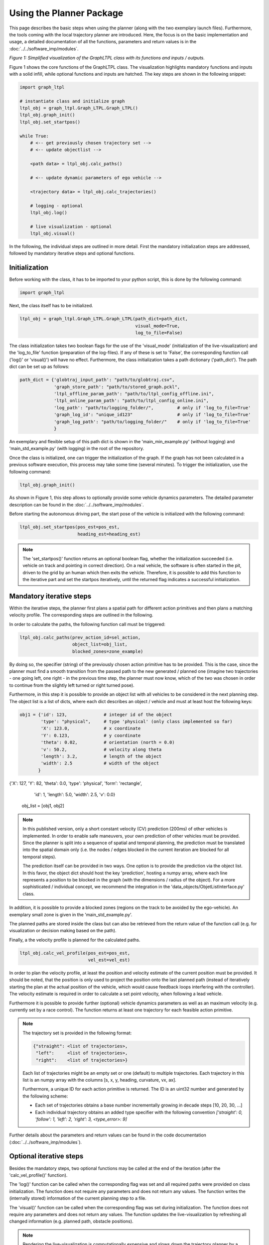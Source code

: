 ===================================
Using the Planner Package
===================================
This page describes the basic steps when using the planner (along with the two exemplary launch files). Furthermore,
the tools coming with the local trajectory planner are introduced. Here, the focus is on the basic implementation and
usage, a detailed documentation of all the functions, parameters and return values is in the
:doc:`../../software_imp/modules`.

.. image:: ../../figures/graphltpl_class.png
  :width: 800
  :alt: Picture GraphLTPL Class

*Figure 1: Simplified visualization of the GraphLTPL class with its functions and inputs / outputs.*

Figure 1 shows the core functions of the GraphLTPL class. The visualization highlights mandatory functions and inputs
with a solid infill, while optional functions and inputs are hatched. The key steps are shown in the following snippet:


.. code-block:: python

    import graph_ltpl

    # instantiate class and initialize graph
    ltpl_obj = graph_ltpl.Graph_LTPL.Graph_LTPL()
    ltpl_obj.graph_init()
    ltpl_obj.set_startpos()

    while True:
        # <-- get previously chosen trajectory set -->
        # <-- update objectlist -->

        <path data> = ltpl_obj.calc_paths()

        # <-- update dynamic parameters of ego vehicle -->

        <trajectory data> = ltpl_obj.calc_trajectories()

        # logging - optional
        ltpl_obj.log()

        # live visualization - optional
        ltpl_obj.visual()


In the following, the individual steps are outlined in more detail. First the mandatory initialization steps are
addressed, followed by mandatory iterative steps and optional functions.

Initialization
-------------------------
Before working with the class, it has to be imported to your python script, this is done by the following command:

.. code-block:: python

    import graph_ltpl

Next, the class itself has to be initialized.

.. code-block:: python

    ltpl_obj = graph_ltpl.Graph_LTPL.Graph_LTPL(path_dict=path_dict,
                                                visual_mode=True,
                                                log_to_file=False)

The class initialization takes two boolean flags for the use of the 'visual_mode' (initialization of the
live-visualization) and the 'log_to_file' function (preparation of the log-files). If any of these is set to 'False',
the corresponding function call ('log()' or 'visual()') will have no effect. Furthermore, the class initialization takes
a path dictionary ('path_dict'). The path dict can be set up as follows:

.. code-block:: python

    path_dict = {'globtraj_input_path': "path/to/globtraj.csv",
                 'graph_store_path': "path/to/stored_graph.pckl",
                 'ltpl_offline_param_path': "path/to/ltpl_config_offline.ini",
                 'ltpl_online_param_path': "path/to/ltpl_config_online.ini",
                 'log_path': "path/to/logging_folder/",         # only if 'log_to_file=True'
                 'graph_log_id': "unique_id123"                 # only if 'log_to_file=True'
                 'graph_log_path': "path/to/logging_folder/"    # only if 'log_to_file=True'
                 }

An exemplary and flexible setup of this path dict is shown in the 'main_min_example.py' (without logging) and
'main_std_example.py' (with logging) in the root of the repository.

Once the class is initialized, one can trigger the initialization of the graph. If the graph has not been calculated in
a previous software execution, this process may take some time (several minutes). To trigger the initialization, use the following
command:

.. code-block:: python

    ltpl_obj.graph_init()

As shown in Figure 1, this step allows to optionally provide some vehicle dynamics parameters. The detailed parameter
description can be found in the :doc:`../../software_imp/modules`.

Before starting the autonomous driving part, the start pose of the vehicle is initialized with the following command:

.. code-block:: python

    ltpl_obj.set_startpos(pos_est=pos_est,
                          heading_est=heading_est)

.. note::
    The 'set_startpos()' function returns an optional boolean flag, whether the initialization succeeded (i.e. vehicle
    on track and pointing in correct direction). On a real vehicle, the software is often started in the pit, driven to
    the grid by an human which then exits the vehicle. Therefore, it is possible to add this function to the iterative
    part and set the startpos iteratively, until the returned flag indicates a successful initialization.


Mandatory iterative steps
-------------------------
Within the iterative steps, the planner first plans a spatial path for different action primitives and then plans a
matching velocity profile. The corresponding steps are outlined in the following.

In order to calculate the paths, the following function call must be triggered:

.. code-block:: python

    ltpl_obj.calc_paths(prev_action_id=sel_action,
                        object_list=obj_list,
                        blocked_zones=zone_example)

By doing so, the specifier (string) of the previously chosen action primitive has to be provided. This is the case,
since the planner must find a smooth transition from the passed path to the new generated / planned one (imagine two
trajectories - one going left, one right - in the previous time step, the planner must now know, which of the two
was chosen in order to continue from the slightly left turned or right turned pose).

Furthermore, in this step it is possible to provide an object list with all vehicles to be considered in the next
planning step. The object list is a list of dicts, where each dict describes an object / vehicle and must at least host
the following keys:

.. code-block:: python

    obj1 = {'id': 123,              # integer id of the object
            'type': "physical",     # type 'physical' (only class implemented so far)
            'X': 123.0,             # x coordinate
            'Y': 0.123,             # y coordinate
            'theta': 0.02,          # orientation (north = 0.0)
            'v': 50.2,              # velocity along theta
            'length': 3.2,          # length of the object
            'width': 2.5            # width of the object
           }

{'X': 127, 'Y': 82, 'theta': 0.0, 'type': 'physical', 'form': 'rectangle',
                    'id': 1, 'length': 5.0, 'width': 2.5, 'v': 0.0}


    obj_list = [obj1, obj2]


.. note:: In this published version, only a short constant velocity (CV) prediction (200ms) of other vehicles is
    implemented. In order to enable safe maneuvers, your own prediction of other vehicles must be provided. Since the
    planner is split into a sequence of spatial and temporal planning, the prediction must be translated into the
    spatial domain only (i.e. the nodes / edges blocked in the current iteration are blocked for all temporal steps).

    The prediction itself can be provided in two ways. One option is to provide the prediction via the object list.
    In this favor, the object dict should host the key 'prediction', hosting a numpy array, where each line represents
    a position to be blocked in the graph (with the dimensions / radius of the object). For a more sophisticated /
    individual concept, we recommend the integration in the 'data_objects/ObjetListInterface.py' class.

In addition, it is possible to provide a blocked zones (regions on the track to be avoided by the ego-vehicle). An
exemplary small zone is given in the 'main_std_example.py'.

The planned paths are stored inside the class but can also be retrieved from the return value of the function call (e.g.
for visualization or decision making based on the path).

Finally, a the velocity profile is planned for the calculated paths.

.. code-block:: python

    ltpl_obj.calc_vel_profile(pos_est=pos_est,
                              vel_est=vel_est)

In order to plan the velocity profile, at least the position and velocity estimate of the current position must be
provided. It should be noted, that the position is only used to project the position onto the last planned path (instead
of iteratively starting the plan at the actual position of the vehicle, which would cause feedback loops interfering
with the controller). The velocity estimate is required in order to calculate a set point velocity, when following a
lead vehicle.

Furthermore it is possible to provide further (optional) vehicle dynamics parameters as well as an maximum velocity
(e.g. currently set by a race control). The function returns at least one trajectory for each feasible action primitive.


.. note::
    The trajectory set is provided in the following format:

    .. code-block:: python

        {"straight": <list of trajectories>,
         "left":     <list of trajectories>,
         "right":    <list of trajectories>}

    Each list of trajectories might be an empty set or one (default) to multiple trajectories. Each trajectory in this
    list is an numpy array with the columns [s, x, y, heading, curvature, vx, ax].

    Furthermore, a unique ID for each action primitive is returned. The ID is an uint32 number and generated by the
    following scheme:

    * Each set of trajectories obtains a base number incrementally growing in decade steps [10, 20, 30, ...]
    * Each individual trajectory obtains an added type specifier with the following convention
      `['straight': 0, 'follow': 1, 'left': 2, 'right': 3, <type_error>: 9]`


Further details about the parameters and return values can be found in the code documentation
(:doc:`../../software_imp/modules`).


Optional iterative steps
-------------------------
Besides the mandatory steps, two optional functions may be called at the end of the iteration (after the
'calc_vel_profile()' function).

The 'log()' function can be called when the corresponding flag was set and all required paths were provided on class
initialization. The function does not require any parameters and does not return any values. The function writes the
(internally stored) information of the current planning step to a file.

The 'visual()' function can be called when the corresponding flag was set during initialization. The function does not
require any parameters and does not return any values. The function updates the live-visualization by refreshing all
changed information (e.g. planned path, obstacle positions).

.. note:: Rendering the live-visualization is computationally expensive and slows down the trajectory planner by a
    factor of 2-3. It is also possible to trigger the 'visual()' function only every n-th iteration.


Sub-packages of the graph_ltpl
------------------------------

* `data_objects`: This python module holds larger data structures (i.e. classes) providing the interface for basic
  manipulation procedures.
* `helper_funcs`: This python module contains various helper functions used in several other functions when
  calculating the local trajectories.
* `imp_global_traj`: This python modules handles the import and pre-processing of a global trajectory for the local
  planner.
* `offline_graph`: This python module holds all relevant functions for the offline generation of the graph.
* `online_graph`: This python module holds all relevant functions for the online execution of the graph.
* `testing_tools`: This folder hosts simple scripts for standalone simulations on the local machine.
* `visualization`: This python module contains functions used for visualization

The individual classes and functions are specified in the :doc:`../../software_imp/modules`.

